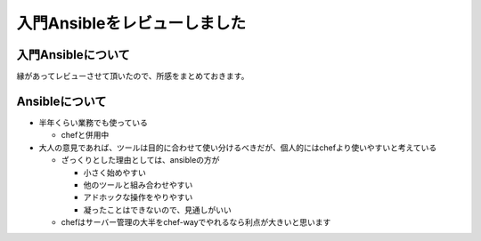 #############################
入門Ansibleをレビューしました
#############################



.. author:: default
.. categories:: Programming
.. tags:: ansible
.. comments::

*******************
入門Ansibleについて
*******************

縁があってレビューさせて頂いたので、所感をまとめておきます。

.. raw:: html

   <blockquote class="twitter-tweet" lang="ja"><p>入門Ansible、極論すると全部公式ドキュメントに書いてはあるんですが、これから始める人に必要なエッセンスのみを集めて再編集してある &amp; 日本語であるという点で、ツールの勉強に時間をかけなくてすむという点で大変オススメできます</p>&mdash; Akihiro Okuno (@choplin) <a href="https://twitter.com/choplin/statuses/495038435560652800">2014, 8月 1</a></blockquote>
   <script async src="//platform.twitter.com/widgets.js" charset="utf-8"></script>

.. more::

.. raw:: html

   <blockquote class="twitter-tweet" lang="ja"><p>ツールの勉強に時間かけるのは（もし避けられるのであれば）無駄だと考えているので</p>&mdash; Akihiro Okuno (@choplin) <a href="https://twitter.com/choplin/statuses/495038639970074624">2014, 8月 1</a></blockquote>
   <script async src="//platform.twitter.com/widgets.js" charset="utf-8"></script>

   <blockquote class="twitter-tweet" lang="ja"><p>Ansibleの公式ドキュメントは大変充実しているので、入門Ansibleを読んでもっとAnsible使い込んでいこうと思えたなら、公式ドキュメントを読めばいいと思います。入門Ansibleを読んだあとなら公式ドキュメントも大分見通しがよくなっているはず。</p>&mdash; Akihiro Okuno (@choplin) <a href="https://twitter.com/choplin/statuses/495038945529298945">2014, 8月 1</a></blockquote>
   <script async src="//platform.twitter.com/widgets.js" charset="utf-8"></script>

   <blockquote class="twitter-tweet" lang="ja"><p>最初から公式にじっくり取り組む気合があるなら特に買う必要ないと思います</p>&mdash; Akihiro Okuno (@choplin) <a href="https://twitter.com/choplin/statuses/495039580316237824">2014, 8月 1</a></blockquote>
   <script async src="//platform.twitter.com/widgets.js" charset="utf-8"></script>


***************
Ansibleについて
***************

* 半年くらい業務でも使っている

  + chefと併用中

* 大人の意見であれば、ツールは目的に合わせて使い分けるべきだが、個人的にはchefより使いやすいと考えている

  + ざっくりとした理由としては、ansibleの方が

    - 小さく始めやすい
    - 他のツールと組み合わせやすい
    - アドホックな操作をやりやすい
    - 凝ったことはできないので、見通しがいい

  + chefはサーバー管理の大半をchef-wayでやれるなら利点が大きいと思います
